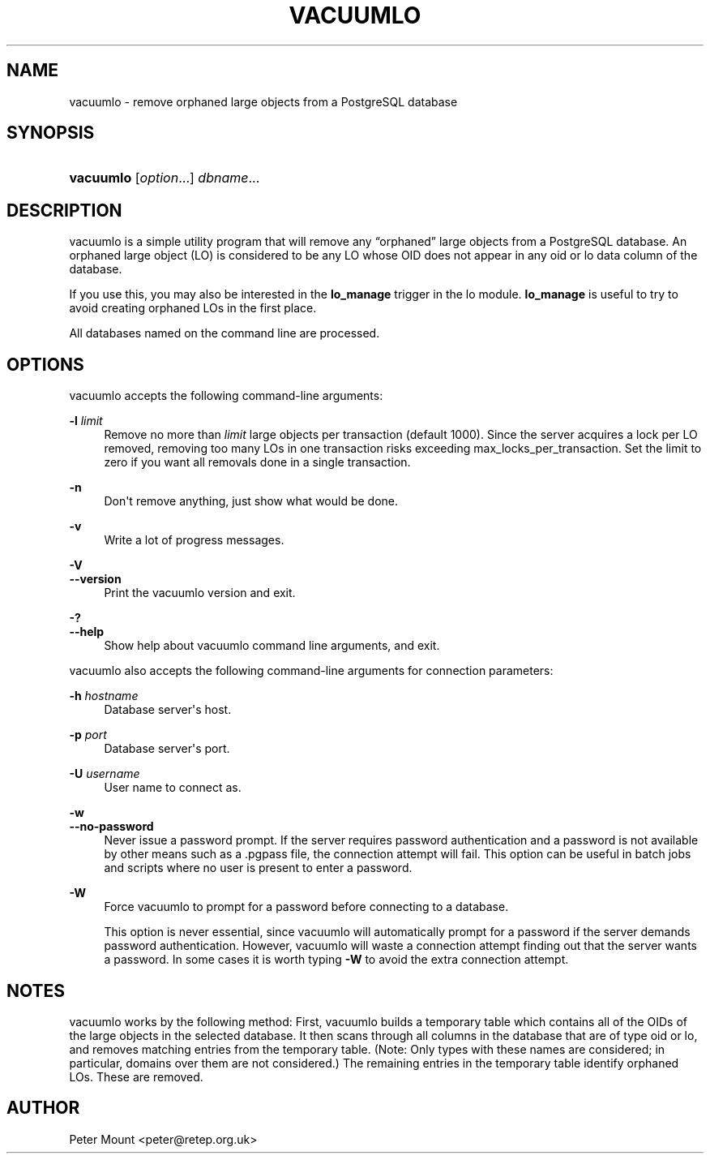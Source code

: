 '\" t
.\"     Title: vacuumlo
.\"    Author: The PostgreSQL Global Development Group
.\" Generator: DocBook XSL Stylesheets v1.78.1 <http://docbook.sf.net/>
.\"      Date: 2017
.\"    Manual: PostgreSQL 9.4.13 Documentation
.\"    Source: PostgreSQL 9.4.13
.\"  Language: English
.\"
.TH "VACUUMLO" "1" "2017" "PostgreSQL 9.4.13" "PostgreSQL 9.4.13 Documentation"
.\" -----------------------------------------------------------------
.\" * Define some portability stuff
.\" -----------------------------------------------------------------
.\" ~~~~~~~~~~~~~~~~~~~~~~~~~~~~~~~~~~~~~~~~~~~~~~~~~~~~~~~~~~~~~~~~~
.\" http://bugs.debian.org/507673
.\" http://lists.gnu.org/archive/html/groff/2009-02/msg00013.html
.\" ~~~~~~~~~~~~~~~~~~~~~~~~~~~~~~~~~~~~~~~~~~~~~~~~~~~~~~~~~~~~~~~~~
.ie \n(.g .ds Aq \(aq
.el       .ds Aq '
.\" -----------------------------------------------------------------
.\" * set default formatting
.\" -----------------------------------------------------------------
.\" disable hyphenation
.nh
.\" disable justification (adjust text to left margin only)
.ad l
.\" -----------------------------------------------------------------
.\" * MAIN CONTENT STARTS HERE *
.\" -----------------------------------------------------------------
.SH "NAME"
vacuumlo \- remove orphaned large objects from a PostgreSQL database
.SH "SYNOPSIS"
.HP \w'\fBvacuumlo\fR\ 'u
\fBvacuumlo\fR [\fIoption\fR...] \fIdbname\fR...
.SH "DESCRIPTION"
.PP
vacuumlo
is a simple utility program that will remove any
\(lqorphaned\(rq
large objects from a
PostgreSQL
database\&. An orphaned large object (LO) is considered to be any LO whose OID does not appear in any
oid
or
lo
data column of the database\&.
.PP
If you use this, you may also be interested in the
\fBlo_manage\fR
trigger in the
lo
module\&.
\fBlo_manage\fR
is useful to try to avoid creating orphaned LOs in the first place\&.
.PP
All databases named on the command line are processed\&.
.SH "OPTIONS"
.PP
vacuumlo
accepts the following command\-line arguments:
.PP
\fB\-l\fR \fIlimit\fR
.RS 4
Remove no more than
\fIlimit\fR
large objects per transaction (default 1000)\&. Since the server acquires a lock per LO removed, removing too many LOs in one transaction risks exceeding
max_locks_per_transaction\&. Set the limit to zero if you want all removals done in a single transaction\&.
.RE
.PP
\fB\-n\fR
.RS 4
Don\*(Aqt remove anything, just show what would be done\&.
.RE
.PP
\fB\-v\fR
.RS 4
Write a lot of progress messages\&.
.RE
.PP
\fB\-V\fR
.br
\fB\-\-version\fR
.RS 4
Print the
vacuumlo
version and exit\&.
.RE
.PP
\fB\-?\fR
.br
\fB\-\-help\fR
.RS 4
Show help about
vacuumlo
command line arguments, and exit\&.
.RE
.PP
vacuumlo
also accepts the following command\-line arguments for connection parameters:
.PP
\fB\-h\fR \fIhostname\fR
.RS 4
Database server\*(Aqs host\&.
.RE
.PP
\fB\-p\fR \fIport\fR
.RS 4
Database server\*(Aqs port\&.
.RE
.PP
\fB\-U\fR \fIusername\fR
.RS 4
User name to connect as\&.
.RE
.PP
\fB\-w\fR
.br
\fB\-\-no\-password\fR
.RS 4
Never issue a password prompt\&. If the server requires password authentication and a password is not available by other means such as a
\&.pgpass
file, the connection attempt will fail\&. This option can be useful in batch jobs and scripts where no user is present to enter a password\&.
.RE
.PP
\fB\-W\fR
.RS 4
Force
vacuumlo
to prompt for a password before connecting to a database\&.
.sp
This option is never essential, since
vacuumlo
will automatically prompt for a password if the server demands password authentication\&. However,
vacuumlo
will waste a connection attempt finding out that the server wants a password\&. In some cases it is worth typing
\fB\-W\fR
to avoid the extra connection attempt\&.
.RE
.SH "NOTES"
.PP
vacuumlo
works by the following method: First,
vacuumlo
builds a temporary table which contains all of the OIDs of the large objects in the selected database\&. It then scans through all columns in the database that are of type
oid
or
lo, and removes matching entries from the temporary table\&. (Note: Only types with these names are considered; in particular, domains over them are not considered\&.) The remaining entries in the temporary table identify orphaned LOs\&. These are removed\&.
.SH "AUTHOR"
.PP
Peter Mount
<peter@retep\&.org\&.uk>
